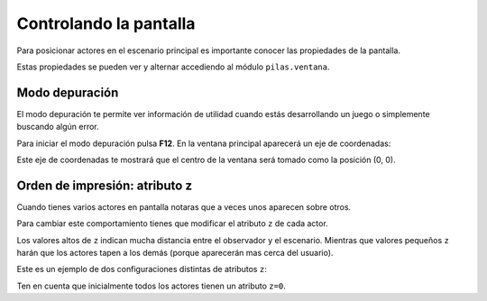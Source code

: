 Controlando la pantalla
=======================

Para posicionar actores en el escenario
principal es importante conocer las
propiedades de la pantalla.

Estas propiedades se pueden ver y
alternar accediendo al módulo ``pilas.ventana``.


Modo depuración
---------------

El modo depuración te permite ver información
de utilidad cuando estás desarrollando un juego
o simplemente buscando algún error.

Para iniciar el modo depuración pulsa **F12**. En
la ventana principal aparecerá un eje
de coordenadas:

.. image:: images/ventana_ejes.png


Este eje de coordenadas te mostrará que el
centro de la ventana será tomado como la posición (0, 0).



Orden de impresión: atributo z
------------------------------

Cuando tienes varios actores en pantalla notaras
que a veces unos aparecen sobre otros. 

Para cambiar este comportamiento tienes que modificar
el atributo ``z`` de cada actor.

Los valores altos de ``z`` indican mucha distancia
entre el observador y el escenario. Mientras que
valores pequeños ``z`` harán que los actores tapen
a los demás (porque aparecerán mas cerca del
usuario).

Este es un ejemplo de dos configuraciones distintas
de atributos ``z``:

.. image:: images/atributo_z.png

Ten en cuenta que inicialmente todos los actores
tienen un atributo ``z=0``.
